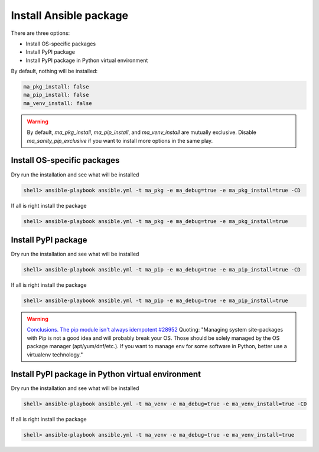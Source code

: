 Install Ansible package
=======================

There are three options:

* Install OS-specific packages
* Install PyPI package
* Install PyPI package in Python virtual environment

By default, nothing will be installed:

.. code-block:: yaml

   ma_pkg_install: false
   ma_pip_install: false
   ma_venv_install: false


.. warning::

   By default, *ma_pkg_install*, *ma_pip_install*, and
   *ma_venv_install* are mutually exclusive. Disable
   *ma_sanity_pip_exclusive* if you want to install more options in
   the same play.


Install OS-specific packages
----------------------------

Dry run the installation and see what will be installed

.. code-block:: bash

  shell> ansible-playbook ansible.yml -t ma_pkg -e ma_debug=true -e ma_pkg_install=true -CD

If all is right install the package
 
.. code-block:: bash

  shell> ansible-playbook ansible.yml -t ma_pkg -e ma_debug=true -e ma_pkg_install=true
		
.. seealso::

   * Annotated Source code :ref:`as_pkg.yml`


Install PyPI package
--------------------

Dry run the installation and see what will be installed

.. code-block:: bash

  shell> ansible-playbook ansible.yml -t ma_pip -e ma_debug=true -e ma_pip_install=true -CD

If all is right install the package
 
.. code-block:: bash

  shell> ansible-playbook ansible.yml -t ma_pip -e ma_debug=true -e ma_pip_install=true

.. seealso::
   * Annotated Source code :ref:`as_pip.yml`

.. warning::

   `Conclusions. The pip module isn't always idempotent #28952 <https://github.com/ansible/ansible/issues/28952>`_
   Quoting: "Managing system site-packages with Pip is not a good idea
   and will probably break your OS. Those should be solely managed by
   the OS package manager (apt/yum/dnf/etc.). If you want to manage
   env for some software in Python, better use a virtualenv technology."

     
Install PyPI package in Python virtual environment
--------------------------------------------------

Dry run the installation and see what will be installed

.. code-block:: bash

  shell> ansible-playbook ansible.yml -t ma_venv -e ma_debug=true -e ma_venv_install=true -CD

If all is right install the package
 
.. code-block:: bash

  shell> ansible-playbook ansible.yml -t ma_venv -e ma_debug=true -e ma_venv_install=true

.. seealso::
   * Annotated Source code :ref:`as_venv.yml`

